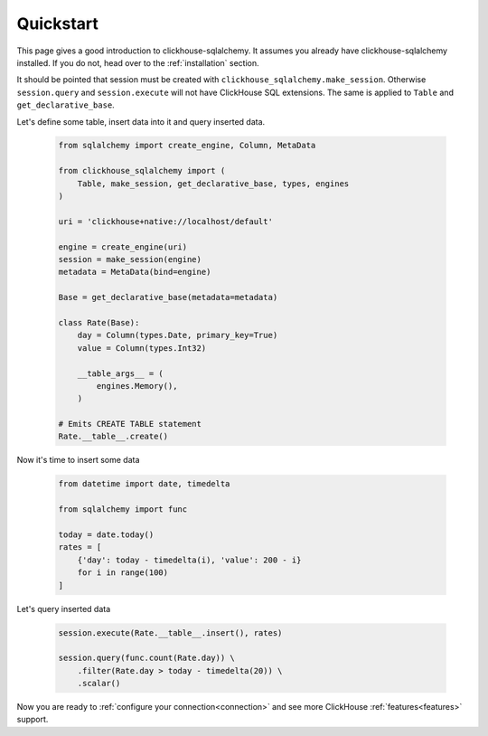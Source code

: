 .. _quickstart:

Quickstart
==========

This page gives a good introduction to clickhouse-sqlalchemy.
It assumes you already have clickhouse-sqlalchemy installed.
If you do not, head over to the :ref:`installation` section.

It should be pointed that session must be created with
``clickhouse_sqlalchemy.make_session``. Otherwise ``session.query`` and
``session.execute`` will not have ClickHouse SQL extensions. The same is
applied to ``Table`` and ``get_declarative_base``.


Let's define some table, insert data into it and query inserted data.

    .. code-block:: python

        from sqlalchemy import create_engine, Column, MetaData
        
        from clickhouse_sqlalchemy import (
            Table, make_session, get_declarative_base, types, engines
        )
        
        uri = 'clickhouse+native://localhost/default'
        
        engine = create_engine(uri)
        session = make_session(engine)
        metadata = MetaData(bind=engine)
        
        Base = get_declarative_base(metadata=metadata)
        
        class Rate(Base):
            day = Column(types.Date, primary_key=True)
            value = Column(types.Int32)
        
            __table_args__ = (
                engines.Memory(),
            )
        
        # Emits CREATE TABLE statement
        Rate.__table__.create()


Now it's time to insert some data

    .. code-block:: python

        from datetime import date, timedelta

        from sqlalchemy import func

        today = date.today()
        rates = [
            {'day': today - timedelta(i), 'value': 200 - i}
            for i in range(100)
        ]


Let's query inserted data

    .. code-block:: python

        session.execute(Rate.__table__.insert(), rates)

        session.query(func.count(Rate.day)) \
            .filter(Rate.day > today - timedelta(20)) \
            .scalar()

Now you are ready to :ref:`configure your connection<connection>` and see more
ClickHouse :ref:`features<features>` support.
